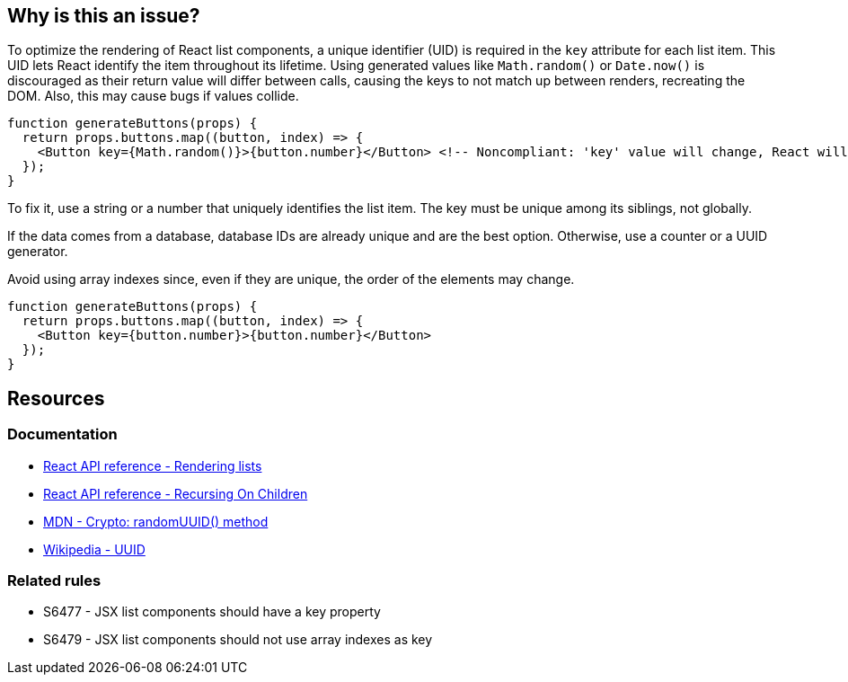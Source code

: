 == Why is this an issue?

To optimize the rendering of React list components, a unique identifier (UID) is required in the `key` attribute for each list item. This UID lets React identify the item throughout its lifetime.  Using generated values like `Math.random()` or `Date.now()` is discouraged as their return value will differ between calls, causing the keys to not match up between renders, recreating the DOM. Also, this may cause bugs if values collide.

[source,javascript]
----
function generateButtons(props) {
  return props.buttons.map((button, index) => {
    <Button key={Math.random()}>{button.number}</Button> <!-- Noncompliant: 'key' value will change, React will need to recreate the list DOM -->
  });
}
----

To fix it, use a string or a number that uniquely identifies the list item. The key must be unique among its siblings, not globally.

If the data comes from a database, database IDs are already unique and are the best option. Otherwise, use a counter or a UUID generator.

Avoid using array indexes since, even if they are unique, the order of the elements may change. 


[source,javascript]
----
function generateButtons(props) {
  return props.buttons.map((button, index) => {
    <Button key={button.number}>{button.number}</Button>
  });
}
----

== Resources

=== Documentation

* https://react.dev/learn/rendering-lists#rules-of-keys[React API reference - Rendering lists]
* https://reactjs.org/docs/reconciliation.html#recursing-on-children[React API reference - Recursing On Children]
* https://developer.mozilla.org/en-US/docs/Web/API/Crypto/randomUUID[MDN - Crypto: randomUUID() method]
* https://en.wikipedia.org/wiki/Universally_unique_identifier[Wikipedia - UUID]

=== Related rules

* S6477 - JSX list components should have a key property
* S6479 - JSX list components should not use array indexes as key
